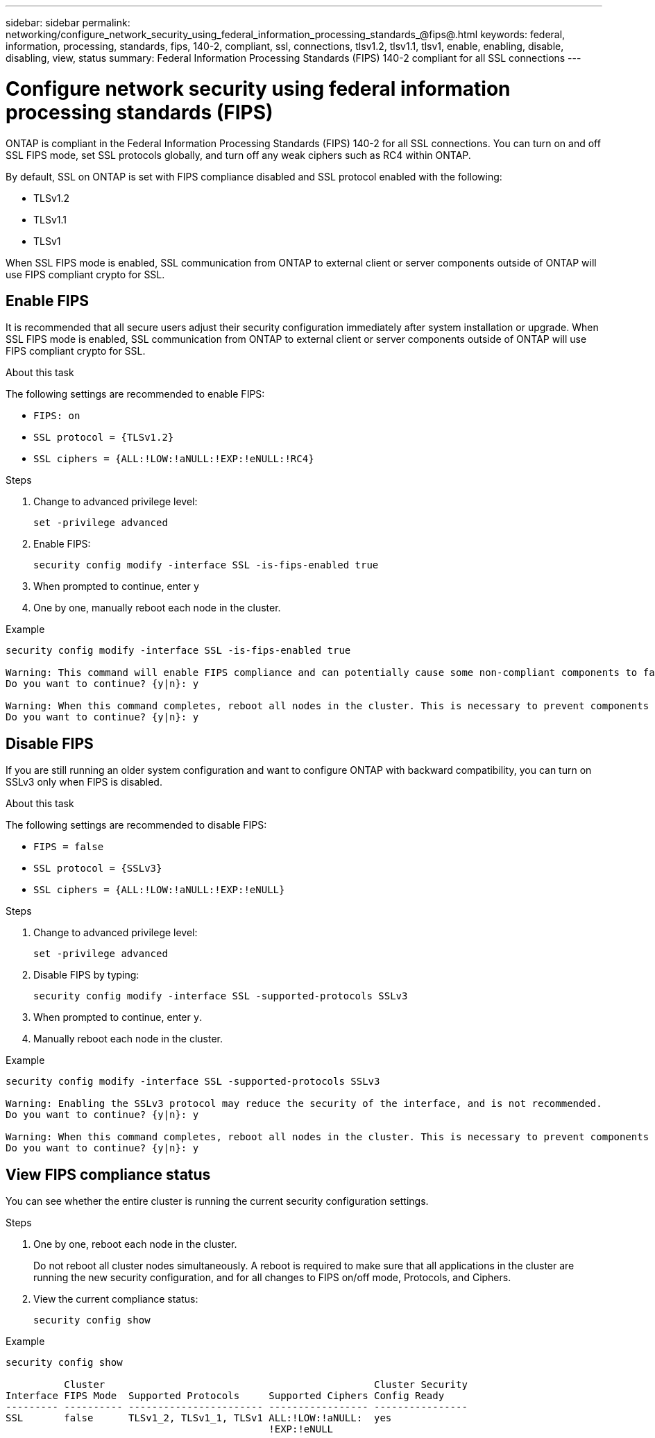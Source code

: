 ---
sidebar: sidebar
permalink: networking/configure_network_security_using_federal_information_processing_standards_@fips@.html
keywords: federal, information, processing, standards, fips, 140-2, compliant, ssl, connections, tlsv1.2, tlsv1.1, tlsv1, enable, enabling, disable, disabling, view, status
summary:  Federal Information Processing Standards (FIPS) 140-2 compliant for all SSL connections
---

= Configure network security using federal information processing standards (FIPS)
:hardbreaks:
:nofooter:
:icons: font
:linkattrs:
:imagesdir: ./media/

//
// This file was created with NDAC Version 2.0 (August 17, 2020)
//
// 2020-11-30 12:43:36.739749
//
// restructured: March 2021
//

[.lead]
ONTAP is compliant in the Federal Information Processing Standards (FIPS) 140-2 for all SSL connections. You can turn on and off SSL FIPS mode, set SSL protocols globally, and turn off any weak ciphers such as RC4 within ONTAP.

By default, SSL on ONTAP is set with FIPS compliance disabled and SSL protocol enabled with the following:

* TLSv1.2
* TLSv1.1
* TLSv1

When SSL FIPS mode is enabled, SSL communication from ONTAP to external client or server components outside of ONTAP will use FIPS compliant crypto for SSL.

== Enable FIPS

It is recommended that all secure users adjust their security configuration immediately after system installation or upgrade. When SSL FIPS mode is enabled, SSL communication from ONTAP to external client or server components outside of ONTAP will use FIPS compliant crypto for SSL.

.About this task

The following settings are recommended to enable FIPS:

* `FIPS: on`
* `SSL protocol = {TLSv1.2}`
* `SSL ciphers = {ALL:!LOW:!aNULL:!EXP:!eNULL:!RC4}`

.Steps

. Change to advanced privilege level:
+
`set -privilege advanced`

. Enable FIPS:
+
`security config modify -interface SSL -is-fips-enabled true`

. When prompted to continue, enter `y`
. One by one, manually reboot each node in the cluster.

.Example

....
security config modify -interface SSL -is-fips-enabled true

Warning: This command will enable FIPS compliance and can potentially cause some non-compliant components to fail. MetroCluster and Vserver DR require FIPS to be enabled on both sites in order to be compatible.
Do you want to continue? {y|n}: y

Warning: When this command completes, reboot all nodes in the cluster. This is necessary to prevent components from failing due to an inconsistent security configuration state in the cluster. To avoid a service outage, reboot one node at a time and wait for it to completely initialize before rebooting the next node. Run "security config status show" command to monitor the reboot status.
Do you want to continue? {y|n}: y
....

== Disable FIPS

If you are still running an older system configuration and want to configure ONTAP with backward compatibility, you can turn on SSLv3 only when FIPS is disabled.

.About this task

The following settings are recommended to disable FIPS:

* `FIPS = false`
* `SSL protocol = {SSLv3}`
* `SSL ciphers = {ALL:!LOW:!aNULL:!EXP:!eNULL}`

.Steps

. Change to advanced privilege level:
+
`set -privilege advanced`

. Disable FIPS by typing:
+
`security config modify -interface SSL -supported-protocols SSLv3`

. When prompted to continue, enter `y`.

. Manually reboot each node in the cluster.

.Example

....
security config modify -interface SSL -supported-protocols SSLv3

Warning: Enabling the SSLv3 protocol may reduce the security of the interface, and is not recommended.
Do you want to continue? {y|n}: y

Warning: When this command completes, reboot all nodes in the cluster. This is necessary to prevent components from failing due to an inconsistent security configuration state in the cluster. To avoid a service outage, reboot one node at a time and wait for it to completely initialize before rebooting the next node. Run "security config status show" command to monitor the reboot status.
Do you want to continue? {y|n}: y
....

== View FIPS compliance status

You can see whether the entire cluster is running the current security configuration settings.

.Steps

. One by one, reboot each node in the cluster.
+
Do not reboot all cluster nodes simultaneously. A reboot is required to make sure that all applications in the cluster are running the new security configuration, and for all changes to FIPS on/off mode, Protocols, and Ciphers.

. View the current compliance status:
+
`security config show`

.Example

....
security config show

          Cluster                                              Cluster Security
Interface FIPS Mode  Supported Protocols     Supported Ciphers Config Ready
--------- ---------- ----------------------- ----------------- ----------------
SSL       false      TLSv1_2, TLSv1_1, TLSv1 ALL:!LOW:!aNULL:  yes
                                             !EXP:!eNULL
....
